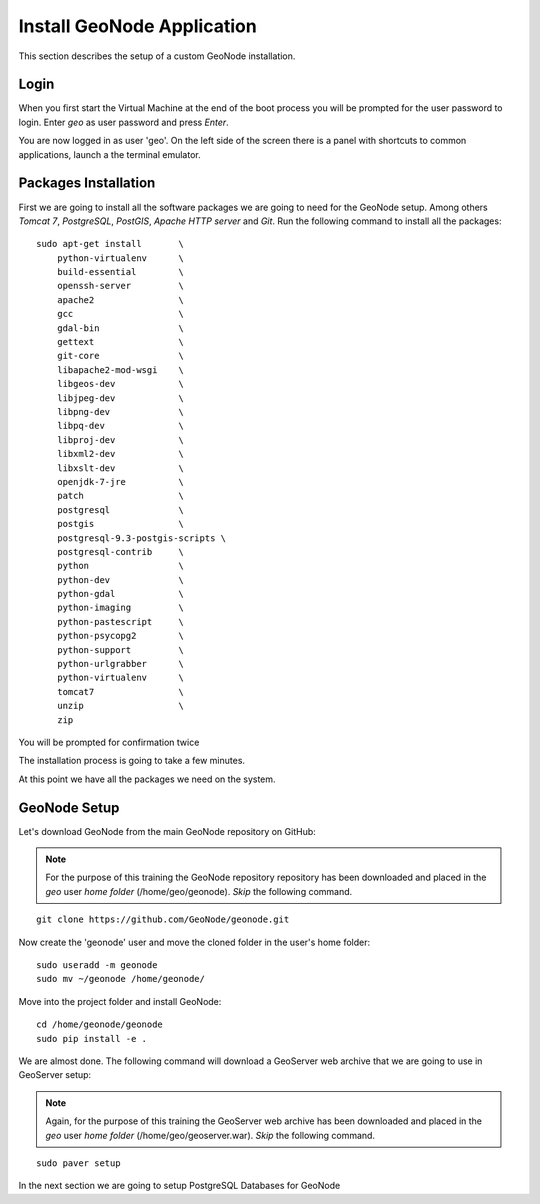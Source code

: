 .. _install_geonode_application:

===========================
Install GeoNode Application
===========================

This section describes the setup of a custom GeoNode installation.

Login
=====

When you first start the Virtual Machine at the end of the boot process
you will be prompted for the user password to login. Enter `geo` as user
password and press `Enter`.

.. image:: img/login.png
   :width: 600px
   :alt: User Login

You are now logged in as user 'geo'. On the left side of the screen there
is a panel with shortcuts to common applications, launch a the terminal
emulator.

.. image:: img/open_terminal.png
   :width: 600px
   :alt: Launch terminal emulator

Packages Installation
=====================

First we are going to install all the software packages we are going to need
for the GeoNode setup. Among others `Tomcat 7`, `PostgreSQL`, `PostGIS`,
`Apache HTTP server` and `Git`. Run the following command to install all the
packages::

    sudo apt-get install       \
        python-virtualenv      \
        build-essential        \
        openssh-server         \
        apache2                \
        gcc                    \
        gdal-bin               \
        gettext                \
        git-core               \
        libapache2-mod-wsgi    \
        libgeos-dev            \
        libjpeg-dev            \
        libpng-dev             \
        libpq-dev              \
        libproj-dev            \
        libxml2-dev            \
        libxslt-dev            \
        openjdk-7-jre          \
        patch                  \
        postgresql             \
        postgis                \
        postgresql-9.3-postgis-scripts \
        postgresql-contrib     \
        python                 \
        python-dev             \
        python-gdal            \
        python-imaging         \
        python-pastescript     \
        python-psycopg2        \
        python-support         \
        python-urlgrabber      \
        python-virtualenv      \
        tomcat7                \
        unzip                  \
        zip

.. image:: img/install_packages.png
   :width: 600px
   :alt: Install Packages

You will be prompted for confirmation twice

.. image:: img/confirm_Install.png
   :width: 600px
   :alt: Confirm Installation

The installation process is going to take a few minutes.

At this point we have all the packages we need on the system.

GeoNode Setup
=============

Let's download GeoNode from the main GeoNode repository on GitHub:

.. note::
    For the purpose of this training the GeoNode repository repository has
    been downloaded and placed in the `geo` user `home folder` (/home/geo/geonode).
    *Skip* the following command.

::

    git clone https://github.com/GeoNode/geonode.git

Now create the 'geonode' user and move the cloned folder in the user's home folder::

    sudo useradd -m geonode
    sudo mv ~/geonode /home/geonode/

Move into the project folder and install GeoNode::

    cd /home/geonode/geonode
    sudo pip install -e .

We are almost done. The following command will download a GeoServer web archive
that we are going to use in GeoServer setup:

.. note::
    Again, for the purpose of this training the GeoServer web archive has been
    downloaded and placed in the `geo` user `home folder` (/home/geo/geoserver.war).
    *Skip* the following command.

::

        sudo paver setup

In the next section we are going to setup PostgreSQL Databases for GeoNode
